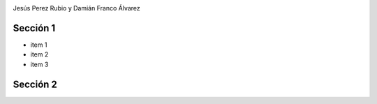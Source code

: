 .. Remove style for logo.

.. raw:: html

	<style>
		img:first-of-type{
			border: 0 !important;
			box-shadow: none !important;
		}
	</style>


.. image:: img/logo.svg

Jesús Perez Rubio y Damián Franco Álvarez


Sección 1
---------

- item 1
- item 2
- item 3



Sección 2
---------


